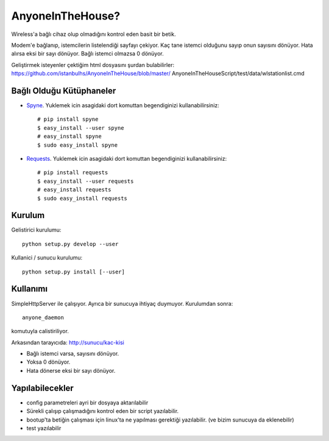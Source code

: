 
AnyoneInTheHouse?
================

Wireless'a bağlı cihaz olup olmadığını kontrol eden basit bir betik.

Modem'e bağlanıp, istemcilerin listelendiği sayfayı çekiyor. Kaç tane istemci 
olduğunu sayıp onun sayısını dönüyor. Hata alırsa eksi bir sayı dönüyor. Bağlı 
istemci olmazsa 0 dönüyor. 

Geliştirmek isteyenler çektiğim html dosyasını şurdan bulabilirler: 
https://github.com/istanbulhs/AnyoneInTheHouse/blob/master/
AnyoneInTheHouseScript/test/data/wlstationlist.cmd


Bağlı Olduğu Kütüphaneler
-------------------------

* `Spyne <http://spyne.io>`_\. Yuklemek icin asagidaki dort komuttan begendiginizi
  kullanabilirsiniz: ::

    # pip install spyne
    $ easy_install --user spyne
    # easy_install spyne
    $ sudo easy_install spyne

* `Requests <http://python-requests.org>`_\. Yuklemek icin asagidaki dort komuttan
  begendiginizi kullanabilirsiniz: ::

    # pip install requests
    $ easy_install --user requests
    # easy_install requests
    $ sudo easy_install requests


Kurulum
-------

Gelistirici kurulumu: ::

      python setup.py develop --user

Kullanici / sunucu kurulumu: ::

      python setup.py install [--user]

Kullanımı
---------

SimpleHttpServer ile çalışıyor. Ayrıca bir sunucuya ihtiyaç duymuyor. Kurulumdan
sonra: ::

    anyone_daemon

komutuyla calistiriliyor.

Arkasından tarayıcıda: http://sunucu/kac-kisi

* Bağlı istemci varsa, sayısını dönüyor.
* Yoksa 0 dönüyor.
* Hata dönerse eksi bir sayı dönüyor.

Yapılabilecekler
----------------

* config parametreleri ayri bir dosyaya aktarılabilir
* Sürekli çalışıp çalışmadığını kontrol eden bir script yazılabilir.
* bootup'ta betiğin çalışması için linux'ta ne yapılması gerektiği yazılabilir.
  (ve bizim sunucuya da eklenebilir)
* test yazılabilir
